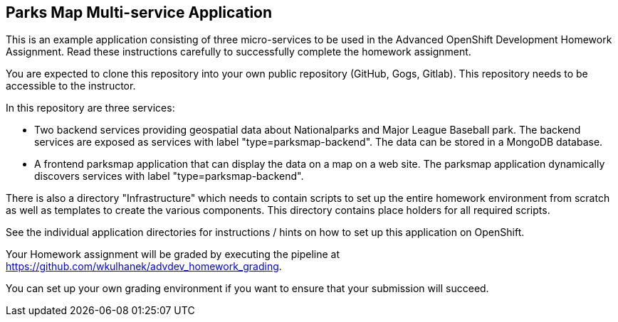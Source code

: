 == Parks Map Multi-service Application

This is an example application consisting of three micro-services to be used in the Advanced OpenShift Development Homework Assignment. Read these instructions carefully to successfully complete the homework assignment.

You are expected to clone this repository into your own public repository (GitHub, Gogs, Gitlab). This repository needs to be accessible to the instructor.

In this repository are three services:

* Two backend services providing geospatial data about Nationalparks and Major League Baseball park. The backend services are exposed as services with label "type=parksmap-backend". The data can be stored in a MongoDB database.
* A frontend parksmap application that can display the data on a map on a web site. The parksmap application dynamically discovers services with label "type=parksmap-backend".

There is also a directory "Infrastructure" which needs to contain scripts to set up the entire homework environment from scratch as well as templates to create the various components. This directory contains place holders for all required scripts.

See the individual application directories for instructions / hints on how to set up this application on OpenShift.

Your Homework assignment will be graded by executing the pipeline at https://github.com/wkulhanek/advdev_homework_grading.

You can set up your own grading environment if you want to ensure that your submission will succeed.
